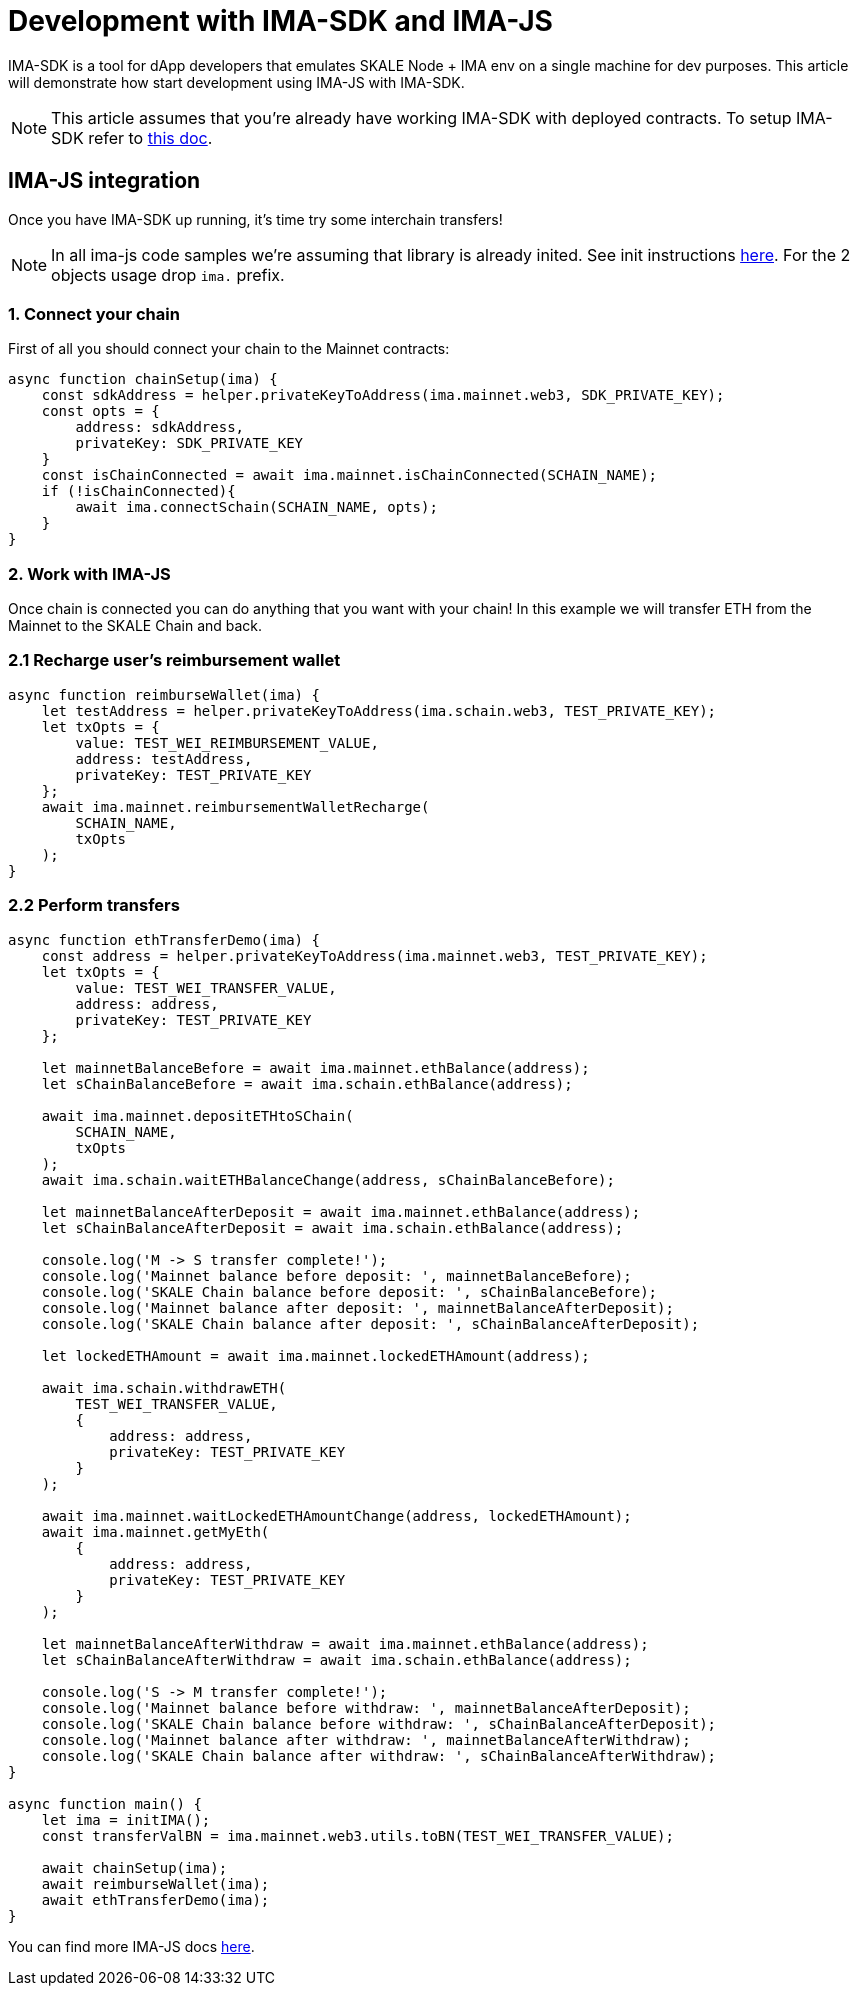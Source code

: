 = Development with IMA-SDK and IMA-JS

IMA-SDK is a tool for dApp developers that emulates SKALE Node + IMA env on a single machine for dev purposes.  
This article will demonstrate how start development using IMA-JS with IMA-SDK.

[NOTE]
This article assumes that you're already have working IMA-SDK with deployed contracts. To setup IMA-SDK refer to xref:develop::ima-sdk.adoc[this doc].

== IMA-JS integration

Once you have IMA-SDK up running, it's time try some interchain transfers!

[NOTE]
In all ima-js code samples we're assuming that library is already inited. See init instructions xref:ima-js-overview.adoc[here]. For the 2 objects usage drop `ima.` prefix.

=== 1. Connect your chain

First of all you should connect your chain to the Mainnet contracts:

```javascript
async function chainSetup(ima) {
    const sdkAddress = helper.privateKeyToAddress(ima.mainnet.web3, SDK_PRIVATE_KEY);
    const opts = {
        address: sdkAddress,
        privateKey: SDK_PRIVATE_KEY
    }
    const isChainConnected = await ima.mainnet.isChainConnected(SCHAIN_NAME);
    if (!isChainConnected){
        await ima.connectSchain(SCHAIN_NAME, opts);
    }
}
```

=== 2. Work with IMA-JS

Once chain is connected you can do anything that you want with your chain!
In this example we will transfer ETH from the Mainnet to the SKALE Chain and back.

=== 2.1 Recharge user's reimbursement wallet

```javascript
async function reimburseWallet(ima) {
    let testAddress = helper.privateKeyToAddress(ima.schain.web3, TEST_PRIVATE_KEY);
    let txOpts = {
        value: TEST_WEI_REIMBURSEMENT_VALUE,
        address: testAddress,
        privateKey: TEST_PRIVATE_KEY
    };
    await ima.mainnet.reimbursementWalletRecharge(
        SCHAIN_NAME,
        txOpts
    );
}
```

=== 2.2 Perform transfers

```javascript
async function ethTransferDemo(ima) {
    const address = helper.privateKeyToAddress(ima.mainnet.web3, TEST_PRIVATE_KEY);
    let txOpts = {
        value: TEST_WEI_TRANSFER_VALUE,
        address: address,
        privateKey: TEST_PRIVATE_KEY
    };

    let mainnetBalanceBefore = await ima.mainnet.ethBalance(address);
    let sChainBalanceBefore = await ima.schain.ethBalance(address);

    await ima.mainnet.depositETHtoSChain(
        SCHAIN_NAME,
        txOpts
    );
    await ima.schain.waitETHBalanceChange(address, sChainBalanceBefore);

    let mainnetBalanceAfterDeposit = await ima.mainnet.ethBalance(address);
    let sChainBalanceAfterDeposit = await ima.schain.ethBalance(address);

    console.log('M -> S transfer complete!');
    console.log('Mainnet balance before deposit: ', mainnetBalanceBefore);
    console.log('SKALE Chain balance before deposit: ', sChainBalanceBefore);
    console.log('Mainnet balance after deposit: ', mainnetBalanceAfterDeposit);
    console.log('SKALE Chain balance after deposit: ', sChainBalanceAfterDeposit);

    let lockedETHAmount = await ima.mainnet.lockedETHAmount(address);

    await ima.schain.withdrawETH(
        TEST_WEI_TRANSFER_VALUE,
        {
            address: address,
            privateKey: TEST_PRIVATE_KEY
        }
    );

    await ima.mainnet.waitLockedETHAmountChange(address, lockedETHAmount);
    await ima.mainnet.getMyEth(
        {
            address: address,
            privateKey: TEST_PRIVATE_KEY
        }
    );

    let mainnetBalanceAfterWithdraw = await ima.mainnet.ethBalance(address);
    let sChainBalanceAfterWithdraw = await ima.schain.ethBalance(address);

    console.log('S -> M transfer complete!');
    console.log('Mainnet balance before withdraw: ', mainnetBalanceAfterDeposit);
    console.log('SKALE Chain balance before withdraw: ', sChainBalanceAfterDeposit);
    console.log('Mainnet balance after withdraw: ', mainnetBalanceAfterWithdraw);
    console.log('SKALE Chain balance after withdraw: ', sChainBalanceAfterWithdraw);
}

async function main() {
    let ima = initIMA();
    const transferValBN = ima.mainnet.web3.utils.toBN(TEST_WEI_TRANSFER_VALUE);

    await chainSetup(ima);
    await reimburseWallet(ima);
    await ethTransferDemo(ima);
}
```

You can find more IMA-JS docs xref:ima-js-overview.adoc[here].